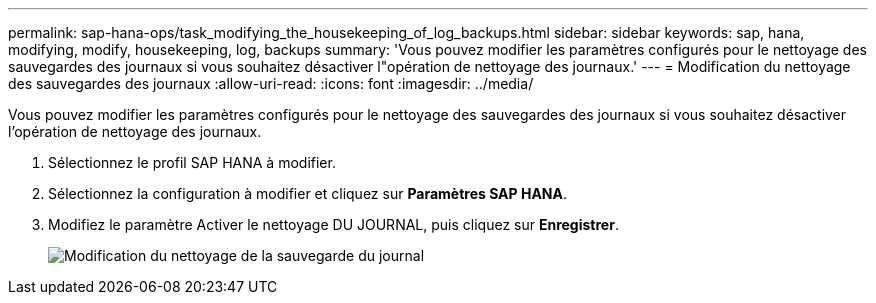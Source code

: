 ---
permalink: sap-hana-ops/task_modifying_the_housekeeping_of_log_backups.html 
sidebar: sidebar 
keywords: sap, hana, modifying, modify, housekeeping, log, backups 
summary: 'Vous pouvez modifier les paramètres configurés pour le nettoyage des sauvegardes des journaux si vous souhaitez désactiver l"opération de nettoyage des journaux.' 
---
= Modification du nettoyage des sauvegardes des journaux
:allow-uri-read: 
:icons: font
:imagesdir: ../media/


[role="lead"]
Vous pouvez modifier les paramètres configurés pour le nettoyage des sauvegardes des journaux si vous souhaitez désactiver l'opération de nettoyage des journaux.

. Sélectionnez le profil SAP HANA à modifier.
. Sélectionnez la configuration à modifier et cliquez sur *Paramètres SAP HANA*.
. Modifiez le paramètre Activer le nettoyage DU JOURNAL, puis cliquez sur *Enregistrer*.
+
image::../media/modifying_housekeeping_of_logs.gif[Modification du nettoyage de la sauvegarde du journal]


